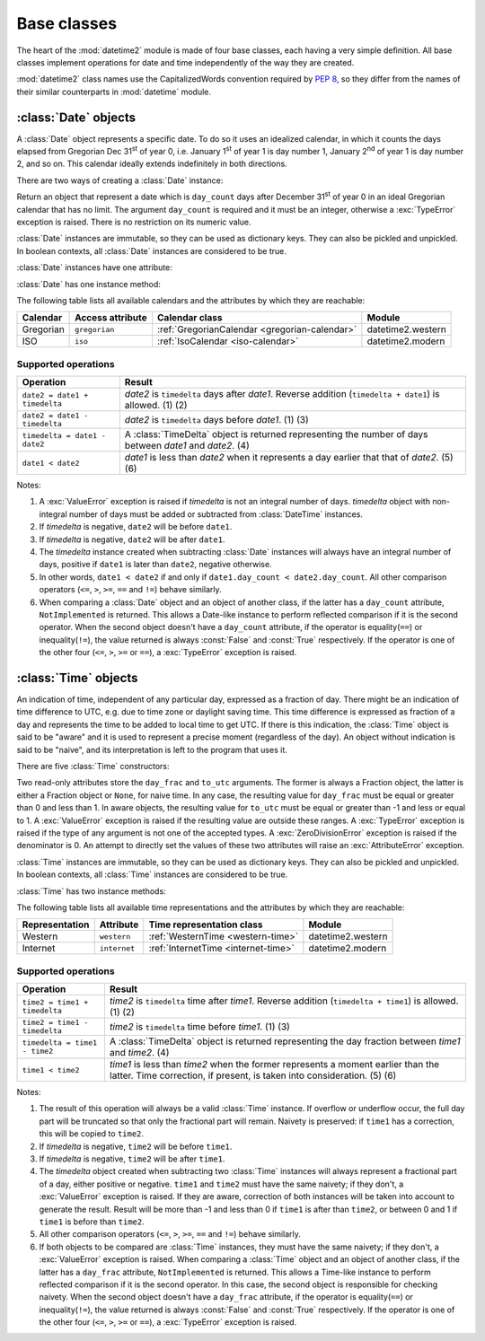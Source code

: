 Base classes
============

.. testsetup::

   from datetime2 import Time
   from fractions import Fraction
   from datetime2 import Date


The heart of the :mod:`datetime2` module is made of four base classes,
each having a very simple definition. All base classes implement
operations for date and time independently of the way they are created.

:mod:`datetime2` class names use the CapitalizedWords convention required by
:pep:`8`, so they differ from the names of their similar counterparts in
:mod:`datetime` module.



:class:`Date` objects
---------------------

A :class:`Date` object represents a specific date. To do so it uses an
idealized calendar, in which it counts the days elapsed from Gregorian Dec
31\ :sup:`st` of year 0, i.e. January 1\ :sup:`st` of year 1 is day number 1,
January 2\ :sup:`nd` of year 1 is day number 2, and so on. This calendar
ideally extends indefinitely in both directions.

There are two ways of creating a :class:`Date` instance:

.. class:: Date(day_count)

   Return an object that represent a date which is ``day_count`` days
   after December 31\ :sup:`st` of year 0 in an ideal Gregorian calendar that
   has no limit. The argument ``day_count``  is required and it must be an
   integer, otherwise a :exc:`TypeError` exception is raised. There is no
   restriction on its numeric value.

.. classmethod:: Date.today()

   Return a :class:`Date` object that represents the current local date.

:class:`Date` instances are immutable, so they can be used as dictionary keys.
They can also be pickled and unpickled. In boolean contexts, all :class:`Date`
instances are considered to be true.

:class:`Date` instances have one attribute:

.. attribute:: Date.day_count

   An integer that represents the number of days between the given date and
   January 1\ :sup:`st`, year 1. This attribute is read-only: an
   :exc:`AttributeError` exception is raised when trying to change it.

:class:`Date` has one instance method:

.. method:: Date.__str__()

   Return ``R.D.`` followed by the day count. ``R.D.`` stands for Rata Die, the
   Latin for "fixed date".

The following table lists all available calendars and the attributes by which
they are reachable:

+--------------+------------------+----------------------------------------------------------+-------------------+
| Calendar     | Access attribute | Calendar class                                           | Module            |
+==============+==================+==========================================================+===================+
| Gregorian    | ``gregorian``    | :ref:`GregorianCalendar <gregorian-calendar>`            | datetime2.western |
+--------------+------------------+----------------------------------------------------------+-------------------+
| ISO          | ``iso``          | :ref:`IsoCalendar <iso-calendar>`                        | datetime2.modern  |
+--------------+------------------+----------------------------------------------------------+-------------------+



Supported operations
^^^^^^^^^^^^^^^^^^^^

+-------------------------------+----------------------------------------------+
| Operation                     | Result                                       |
+===============================+==============================================+
| ``date2 = date1 + timedelta`` | *date2* is ``timedelta`` days after          |
|                               | *date1*. Reverse addition (``timedelta +     |
|                               | date1``) is allowed. (1) (2)                 |
+-------------------------------+----------------------------------------------+
| ``date2 = date1 - timedelta`` | *date2* is ``timedelta`` days before         |
|                               | *date1*. (1) (3)                             |
+-------------------------------+----------------------------------------------+
| ``timedelta = date1 - date2`` | A :class:`TimeDelta` object is returned      |
|                               | representing the number of days              |
|                               | between *date1* and *date2*. (4)             |
+-------------------------------+----------------------------------------------+
| ``date1 < date2``             | *date1* is less than *date2* when it         |
|                               | represents a day earlier that that of        |
|                               | *date2*. (5) (6)                             |
+-------------------------------+----------------------------------------------+


Notes:

(1)
   A :exc:`ValueError` exception is raised if *timedelta* is not an integral
   number of days. *timedelta* object with non-integral number of days must be
   added or subtracted from :class:`DateTime` instances.

(2)
   If *timedelta* is negative, ``date2`` will be before ``date1``.

(3)
   If *timedelta* is negative, ``date2`` will be after ``date1``.

(4)
   The *timedelta* instance created when subtracting :class:`Date` instances
   will always have an integral number of days, positive if ``date1`` is later
   than ``date2``, negative otherwise.

(5)
   In other words, ``date1 < date2`` if and only if ``date1.day_count <
   date2.day_count``. All other comparison operators (``<=``, ``>``, ``>=``,
   ``==`` and ``!=``) behave similarly.

(6)
   When comparing a :class:`Date` object and an object of another class, if
   the latter has a ``day_count`` attribute, ``NotImplemented`` is returned.
   This allows a Date-like instance to perform reflected comparison if it is
   the second operator. When the second object doesn't have a ``day_count``
   attribute, if the operator is equality(``==``) or inequality(``!=``), the
   value returned is always :const:`False` and :const:`True` respectively.
   If the operator is one of the other four (``<=``, ``>``, ``>=`` or
   ``==``), a :exc:`TypeError` exception is raised.




:class:`Time` objects
---------------------

An indication of time, independent of any particular day, expressed as a
fraction of day. There might be an indication of time difference to UTC, e.g.
due to time zone or daylight saving time. This time difference is expressed as
fraction of a day and represents the time to be added to local time to get UTC.
If there is this indication, the :class:`Time` object is said to be "aware" and
it is used to represent a precise moment (regardless of the day). An object
without indication is said to be "naive", and its interpretation is left to the
program that uses it.

There are five :class:`Time` constructors:

.. class:: Time(day_frac, *, to_utc=None)
.. class:: Time(numerator, denominator, *, to_utc=None)

   Return an object that represents a moment in a day as a fraction of the
   whole day, given in the ``day_frac`` argument. If needed, it is possible
   to assign to the instance an indication of the time to be added to get UTC,
   for whatever political, algorithmic or geographic need (e.g. time zone),
   using the ``to_utc`` argument, which must be explicitly named.

   The ``day_frac`` and ``to_utc`` arguments can be anything that can
   be passed to the :class:`fractions.Fraction` constructor, i.e. an integer, a
   float, another Fraction, a Decimal number or a string representing an
   integer, a float or a fraction. The ``day_frac`` arguments only can also be
   passed with two values that represent numerator and denominator of the
   fraction. The ``to_utc`` argument can also be an object that has
   a ``to_utc`` method returning a :class:`fractions.Fraction` value.

.. classmethod:: Time.now(to_utc=None)

   Return an aware :class:`Time` object that represents the current time.
   Without argument, the time represented in ``day_frac`` will be local
   standard time and ``to_utc`` will be set to the difference between UTC and
   local standard time.

   If ``to_utc`` is given, the returned object will be the current time
   at the given time difference from UTC. ``to_utc`` must obey the same
   requirements of the default constructor.

.. classmethod:: Time.localnow()

   Return a naive :class:`Time` object that represents the current local
   standard time.

.. classmethod:: Time.utcnow()

   Return a naive :class:`Time` object that represents the current standard
   UTC.

Two read-only attributes store the ``day_frac`` and ``to_utc`` arguments. The
former is always a Fraction object, the latter is either a Fraction object or
``None``, for naive time. In any case, the resulting value for ``day_frac``
must be equal or greater than 0 and less than 1. In aware objects, the
resulting value for ``to_utc`` must be equal or greater than -1 and less or
equal to 1. A :exc:`ValueError` exception is raised if the resulting value are
outside these ranges. A :exc:`TypeError` exception is raised if the type of any
argument is not one of the accepted types. A :exc:`ZeroDivisionError`
exception is raised if the denominator is 0. An attempt to directly set the
values of these two attributes will raise an :exc:`AttributeError` exception.

:class:`Time` instances are immutable, so they can be used as dictionary keys.
They can also be pickled and unpickled. In boolean contexts, all :class:`Time`
instances are considered to be true.


:class:`Time` has two instance methods:

.. method:: time.__str__()

   Return the string ``<fraction> of a day``, where *fraction* is the value of
   the ``day_frac`` attribute. Time correction, if present, is represented as
   well:

.. doctest::

   >>> t1 = Time((4, 12))
   >>> print(t1)
   1/3 of a day
   >>> t2 = Time((3, 24), to_utc=(-4, 24))
   >>> print(t2)
   1/8 of a day, -1/6 of a day to UTC

.. method:: time.relocate(new_to_utc)

   Applicable only to aware instances, return another :class:`Time` instance
   that identifies the same moment, but at a different time distance from UTC.
   The ``new_to_utc`` can take the same values as in the default creator,
   except that it cannot be ``None``, in which case a :exc:`ValueError`
   exception is raised. If called on a naive instance, a :exc:`TypeError`
   exception is raised. Example:

.. doctest::

   >>> t1 = Time(0.25, to_utc=-0.5)
   >>> print(t1)
   1/4 of a day, -1/2 of a day to UTC
   >>> t2 = t1.relocate(0.25)
   >>> print(t2)
   1/2 of a day, 1/4 of a day to UTC

.. TODO: add "localize" method to get a naive instance from an aware one

.. TODO: add "at_utc" and "locally" methods to get an aware instance from a naive one


The following table lists all available time representations and the attributes
by which they are reachable:

+----------------+----------------+------------------------------------------------+--------------------+
| Representation | Attribute      | Time representation class                      | Module             |
+================+================+================================================+====================+
| Western        | ``western``    | :ref:`WesternTime <western-time>`              | datetime2.western  |
+----------------+----------------+------------------------------------------------+--------------------+
| Internet       | ``internet``   | :ref:`InternetTime <internet-time>`            | datetime2.modern   |
+----------------+----------------+------------------------------------------------+--------------------+

.. TODO: add French decimal time when available

Supported operations
^^^^^^^^^^^^^^^^^^^^

+-------------------------------+----------------------------------------------+
| Operation                     | Result                                       |
+===============================+==============================================+
| ``time2 = time1 + timedelta`` | *time2* is ``timedelta`` time after          |
|                               | *time1*. Reverse addition (``timedelta +     |
|                               | time1``) is allowed. (1) (2)                 |
+-------------------------------+----------------------------------------------+
| ``time2 = time1 - timedelta`` | *time2* is ``timedelta`` time before         |
|                               | *time1*. (1) (3)                             |
+-------------------------------+----------------------------------------------+
| ``timedelta = time1 - time2`` | A :class:`TimeDelta` object is returned      |
|                               | representing the day fraction                |
|                               | between *time1* and *time2*. (4)             |
+-------------------------------+----------------------------------------------+
| ``time1 < time2``             | *time1* is less than *time2* when the former |
|                               | represents a moment earlier than the latter. |
|                               | Time correction, if present, is taken into   |
|                               | consideration. (5) (6)                       |
+-------------------------------+----------------------------------------------+


Notes:

(1)
   The result of this operation will always be a valid :class:`Time` instance.
   If overflow or underflow occur, the full day part will be truncated so that
   only the fractional part will remain. Naivety is preserved: if ``time1``
   has a correction, this will be copied to ``time2``.

(2)
   If *timedelta* is negative, ``time2`` will be before ``time1``.

(3)
   If *timedelta* is negative, ``time2`` will be after ``time1``.

(4)
   The *timedelta* object created when subtracting two :class:`Time` instances
   will always represent a fractional part of a day, either positive or
   negative. ``time1`` and ``time2`` must have the same naivety; if they don't,
   a :exc:`ValueError` exception is raised. If they are aware, correction of
   both instances will be taken into account to generate the result. Result
   will be more than -1 and less than 0 if ``time1`` is after than ``time2``,
   or between 0 and 1 if ``time1`` is before than ``time2``.

(5)
   All other comparison operators (``<=``, ``>``, ``>=``, ``==`` and ``!=``)
   behave similarly.

(6)
   If both objects to be compared are :class:`Time` instances, they must have
   the same naivety; if they don't, a :exc:`ValueError` exception is raised.
   When comparing a :class:`Time` object and an object of another class, if
   the latter has a ``day_frac`` attribute, ``NotImplemented`` is returned.
   This allows a Time-like instance to perform reflected comparison if it is
   the second operator. In this case, the second object is responsible for
   checking naivety. When the second object doesn't have a ``day_frac``
   attribute, if the operator is equality(``==``) or inequality(``!=``), the
   value returned is always :const:`False` and :const:`True` respectively.
   If the operator is one of the other four (``<=``, ``>``, ``>=`` or
   ``==``), a :exc:`TypeError` exception is raised.

